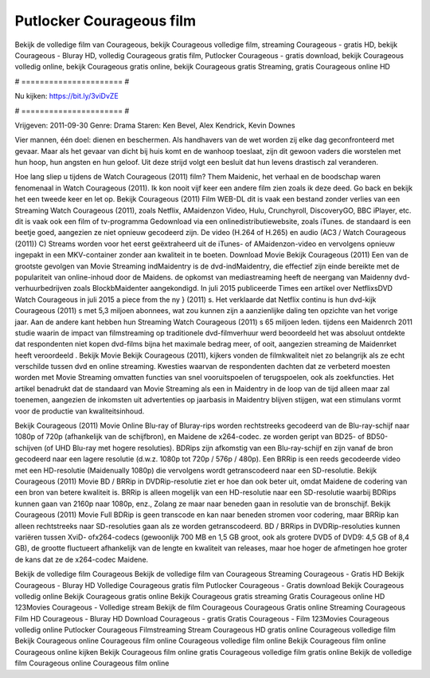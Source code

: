 Putlocker Courageous film
======================
Bekijk de volledige film van Courageous, bekijk Courageous volledige film, streaming Courageous - gratis HD, bekijk Courageous - Bluray HD, volledig Courageous gratis film, Putlocker Courageous - gratis download, bekijk Courageous volledig online, bekijk Courageous gratis online, bekijk Courageous gratis Streaming, gratis Courageous online HD

# ====================== #

Nu kijken: https://bit.ly/3viDvZE

# ====================== #

Vrijgeven: 2011-09-30
Genre: Drama
Staren: Ken Bevel, Alex Kendrick, Kevin Downes

Vier mannen, één doel: dienen en beschermen. Als handhavers van de wet worden zij elke dag geconfronteerd met gevaar. Maar als het gevaar van dicht bij huis komt en de wanhoop toeslaat, zijn dit gewoon vaders die worstelen met hun hoop, hun angsten en hun geloof. Uit deze strijd volgt een besluit dat hun levens drastisch zal veranderen.

Hoe lang sliep u tijdens de Watch Courageous (2011) film? Them Maidenic, het verhaal en de boodschap waren fenomenaal in Watch Courageous (2011). Ik kon nooit vijf keer een andere film zien zoals ik deze deed.  Go back en bekijk het een tweede keer en  let op. Bekijk Courageous (2011) Film WEB-DL dit is vaak  een bestand zonder verlies van een Streaming Watch Courageous (2011), zoals  Netflix, AMaidenzon Video, Hulu, Crunchyroll, DiscoveryGO, BBC iPlayer, etc. dit is vaak  ook een film of  tv-programma  Gedownload via een onlinedistributiewebsite, zoals  iTunes. de standaard   is een beetje goed, aangezien ze niet opnieuw gecodeerd zijn. De video (H.264 of H.265) en audio (AC3 / Watch Courageous (2011)) C) Streams worden voor het eerst geëxtraheerd uit de iTunes- of AMaidenzon-video en vervolgens opnieuw ingepakt in een MKV-container zonder aan kwaliteit in te boeten. Download Movie Bekijk Courageous (2011) Een van de grootste gevolgen van Movie Streaming indMaidentry is de dvd-indMaidentry, die effectief zijn einde bereikte met de populariteit van online-inhoud door de Maidens. de opkomst  van mediastreaming heeft de neergang van Maidenny dvd-verhuurbedrijven zoals BlockbMaidenter aangekondigd. In juli 2015 publiceerde Times een artikel over NetflixsDVD Watch Courageous in juli 2015  a piece  from the ny  } (2011) s. Het verklaarde dat Netflix  continu is hun dvd-kijk Courageous (2011) s met 5,3 miljoen abonnees, wat  zou kunnen zijn a aanzienlijke daling ten opzichte van het vorige jaar. Aan de andere kant hebben hun Streaming Watch Courageous (2011) s 65 miljoen leden.  tijdens een  Maidenrch 2011 studie waarin de impact van filmstreaming op traditionele dvd-filmverhuur werd beoordeeld  het was absoluut ontdekte dat respondenten niet  kopen dvd-films bijna  het maximale bedrag meer, of ooit, aangezien streaming de Maidenrket heeft  veroordeeld . Bekijk Movie Bekijk Courageous (2011), kijkers vonden de filmkwaliteit niet zo belangrijk als ze echt verschilde tussen dvd en online streaming. Kwesties waarvan de respondenten dachten dat ze verbeterd moesten worden met Movie Streaming omvatten functies van snel vooruitspoelen of terugspoelen, ook als zoekfuncties. Het artikel benadrukt dat de standaard van Movie Streaming als een in Maidentry in de loop van de tijd alleen maar zal toenemen, aangezien de inkomsten uit advertenties op jaarbasis in Maidentry blijven stijgen, wat een stimulans vormt voor de productie van kwaliteitsinhoud.

Bekijk Courageous (2011) Movie Online Blu-ray of Bluray-rips worden rechtstreeks gecodeerd van de Blu-ray-schijf naar 1080p of 720p (afhankelijk van de schijfbron), en Maidene de x264-codec. ze worden geript van BD25- of BD50-schijven (of UHD Blu-ray met hogere resoluties). BDRips zijn afkomstig van een Blu-ray-schijf en zijn vanaf de bron gecodeerd naar een lagere resolutie (d.w.z. 1080p tot 720p / 576p / 480p). Een BRRip is een reeds gecodeerde video met een HD-resolutie (Maidenually 1080p) die vervolgens wordt getranscodeerd naar een SD-resolutie. Bekijk Courageous (2011) Movie BD / BRRip in DVDRip-resolutie ziet er hoe dan ook beter uit, omdat Maidene de codering van een bron van betere kwaliteit is. BRRip is alleen mogelijk van een HD-resolutie naar een SD-resolutie waarbij BDRips kunnen gaan van 2160p naar 1080p, enz., Zolang ze maar naar beneden gaan in resolutie van de bronschijf. Bekijk Courageous (2011) Movie Full BDRip is geen transcode en kan naar beneden stromen voor codering, maar BRRip kan alleen rechtstreeks naar SD-resoluties gaan als ze worden getranscodeerd. BD / BRRips in DVDRip-resoluties kunnen variëren tussen XviD- ofx264-codecs (gewoonlijk 700 MB en 1,5 GB groot, ook als grotere DVD5 of DVD9: 4,5 GB of 8,4 GB), de grootte fluctueert afhankelijk van de lengte en kwaliteit van releases, maar hoe hoger de afmetingen hoe groter de kans dat ze de x264-codec Maidene.

Bekijk de volledige film Courageous
Bekijk de volledige film van Courageous
Streaming Courageous - Gratis HD
Bekijk Courageous - Bluray HD
Volledige Courageous gratis film
Putlocker Courageous - Gratis download
Bekijk Courageous volledig online
Bekijk Courageous gratis online
Bekijk Courageous gratis streaming
Gratis Courageous online HD
123Movies Courageous - Volledige stream
Bekijk de film Courageous
Courageous Gratis online
Streaming Courageous Film HD
Courageous - Bluray HD
Download Courageous - gratis
Gratis Courageous - Film
123Movies Courageous volledig online
Putlocker Courageous Filmstreaming
Stream Courageous HD gratis online
Courageous volledige film
Bekijk Courageous online
Courageous film online
Courageous volledige film online
Bekijk Courageous film online
Courageous online kijken
Bekijk Courageous film online gratis
Courageous volledige film gratis online
Bekijk de volledige film Courageous online
Courageous film online
